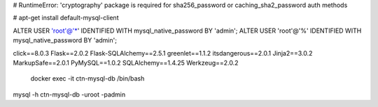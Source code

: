 
# RuntimeError: 'cryptography' package is required for sha256_password or caching_sha2_password auth methods

# apt-get install default-mysql-client

ALTER USER 'root'@'*' IDENTIFIED WITH mysql_native_password BY 'admin';
ALTER USER 'root'@'%' IDENTIFIED WITH mysql_native_password BY 'admin';


click==8.0.3
Flask==2.0.2
Flask-SQLAlchemy==2.5.1
greenlet==1.1.2
itsdangerous==2.0.1
Jinja2==3.0.2
MarkupSafe==2.0.1
PyMySQL==1.0.2
SQLAlchemy==1.4.25
Werkzeug==2.0.2

 docker exec -it ctn-mysql-db /bin/bash


mysql -h ctn-mysql-db -uroot -padmin
